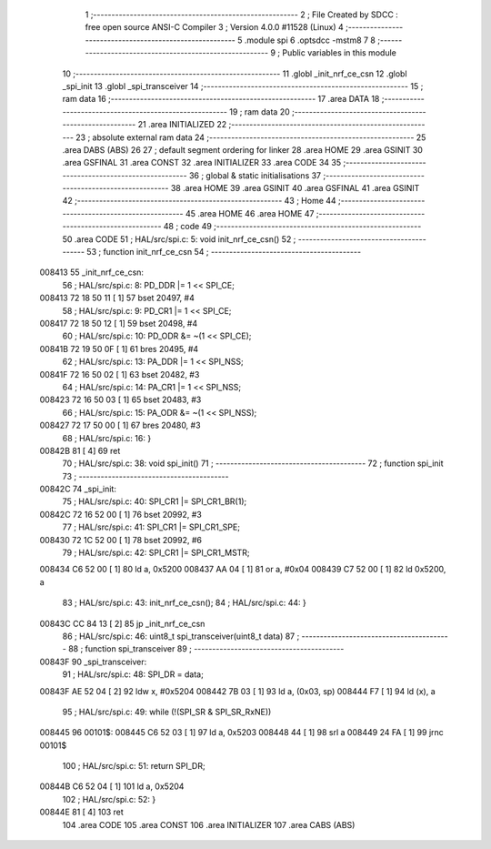                                       1 ;--------------------------------------------------------
                                      2 ; File Created by SDCC : free open source ANSI-C Compiler
                                      3 ; Version 4.0.0 #11528 (Linux)
                                      4 ;--------------------------------------------------------
                                      5 	.module spi
                                      6 	.optsdcc -mstm8
                                      7 	
                                      8 ;--------------------------------------------------------
                                      9 ; Public variables in this module
                                     10 ;--------------------------------------------------------
                                     11 	.globl _init_nrf_ce_csn
                                     12 	.globl _spi_init
                                     13 	.globl _spi_transceiver
                                     14 ;--------------------------------------------------------
                                     15 ; ram data
                                     16 ;--------------------------------------------------------
                                     17 	.area DATA
                                     18 ;--------------------------------------------------------
                                     19 ; ram data
                                     20 ;--------------------------------------------------------
                                     21 	.area INITIALIZED
                                     22 ;--------------------------------------------------------
                                     23 ; absolute external ram data
                                     24 ;--------------------------------------------------------
                                     25 	.area DABS (ABS)
                                     26 
                                     27 ; default segment ordering for linker
                                     28 	.area HOME
                                     29 	.area GSINIT
                                     30 	.area GSFINAL
                                     31 	.area CONST
                                     32 	.area INITIALIZER
                                     33 	.area CODE
                                     34 
                                     35 ;--------------------------------------------------------
                                     36 ; global & static initialisations
                                     37 ;--------------------------------------------------------
                                     38 	.area HOME
                                     39 	.area GSINIT
                                     40 	.area GSFINAL
                                     41 	.area GSINIT
                                     42 ;--------------------------------------------------------
                                     43 ; Home
                                     44 ;--------------------------------------------------------
                                     45 	.area HOME
                                     46 	.area HOME
                                     47 ;--------------------------------------------------------
                                     48 ; code
                                     49 ;--------------------------------------------------------
                                     50 	.area CODE
                                     51 ;	HAL/src/spi.c: 5: void init_nrf_ce_csn()
                                     52 ;	-----------------------------------------
                                     53 ;	 function init_nrf_ce_csn
                                     54 ;	-----------------------------------------
      008413                         55 _init_nrf_ce_csn:
                                     56 ;	HAL/src/spi.c: 8: PD_DDR |= 1 << SPI_CE;
      008413 72 18 50 11      [ 1]   57 	bset	20497, #4
                                     58 ;	HAL/src/spi.c: 9: PD_CR1 |= 1 << SPI_CE;
      008417 72 18 50 12      [ 1]   59 	bset	20498, #4
                                     60 ;	HAL/src/spi.c: 10: PD_ODR &= ~(1 << SPI_CE);
      00841B 72 19 50 0F      [ 1]   61 	bres	20495, #4
                                     62 ;	HAL/src/spi.c: 13: PA_DDR |= 1 << SPI_NSS;
      00841F 72 16 50 02      [ 1]   63 	bset	20482, #3
                                     64 ;	HAL/src/spi.c: 14: PA_CR1 |= 1 << SPI_NSS;
      008423 72 16 50 03      [ 1]   65 	bset	20483, #3
                                     66 ;	HAL/src/spi.c: 15: PA_ODR &= ~(1 << SPI_NSS);
      008427 72 17 50 00      [ 1]   67 	bres	20480, #3
                                     68 ;	HAL/src/spi.c: 16: }
      00842B 81               [ 4]   69 	ret
                                     70 ;	HAL/src/spi.c: 38: void spi_init()
                                     71 ;	-----------------------------------------
                                     72 ;	 function spi_init
                                     73 ;	-----------------------------------------
      00842C                         74 _spi_init:
                                     75 ;	HAL/src/spi.c: 40: SPI_CR1 |= SPI_CR1_BR(1);
      00842C 72 16 52 00      [ 1]   76 	bset	20992, #3
                                     77 ;	HAL/src/spi.c: 41: SPI_CR1 |= SPI_CR1_SPE;
      008430 72 1C 52 00      [ 1]   78 	bset	20992, #6
                                     79 ;	HAL/src/spi.c: 42: SPI_CR1 |= SPI_CR1_MSTR;
      008434 C6 52 00         [ 1]   80 	ld	a, 0x5200
      008437 AA 04            [ 1]   81 	or	a, #0x04
      008439 C7 52 00         [ 1]   82 	ld	0x5200, a
                                     83 ;	HAL/src/spi.c: 43: init_nrf_ce_csn();
                                     84 ;	HAL/src/spi.c: 44: }
      00843C CC 84 13         [ 2]   85 	jp	_init_nrf_ce_csn
                                     86 ;	HAL/src/spi.c: 46: uint8_t spi_transceiver(uint8_t data)
                                     87 ;	-----------------------------------------
                                     88 ;	 function spi_transceiver
                                     89 ;	-----------------------------------------
      00843F                         90 _spi_transceiver:
                                     91 ;	HAL/src/spi.c: 48: SPI_DR = data;
      00843F AE 52 04         [ 2]   92 	ldw	x, #0x5204
      008442 7B 03            [ 1]   93 	ld	a, (0x03, sp)
      008444 F7               [ 1]   94 	ld	(x), a
                                     95 ;	HAL/src/spi.c: 49: while (!(SPI_SR & SPI_SR_RxNE))
      008445                         96 00101$:
      008445 C6 52 03         [ 1]   97 	ld	a, 0x5203
      008448 44               [ 1]   98 	srl	a
      008449 24 FA            [ 1]   99 	jrnc	00101$
                                    100 ;	HAL/src/spi.c: 51: return SPI_DR;
      00844B C6 52 04         [ 1]  101 	ld	a, 0x5204
                                    102 ;	HAL/src/spi.c: 52: }
      00844E 81               [ 4]  103 	ret
                                    104 	.area CODE
                                    105 	.area CONST
                                    106 	.area INITIALIZER
                                    107 	.area CABS (ABS)
